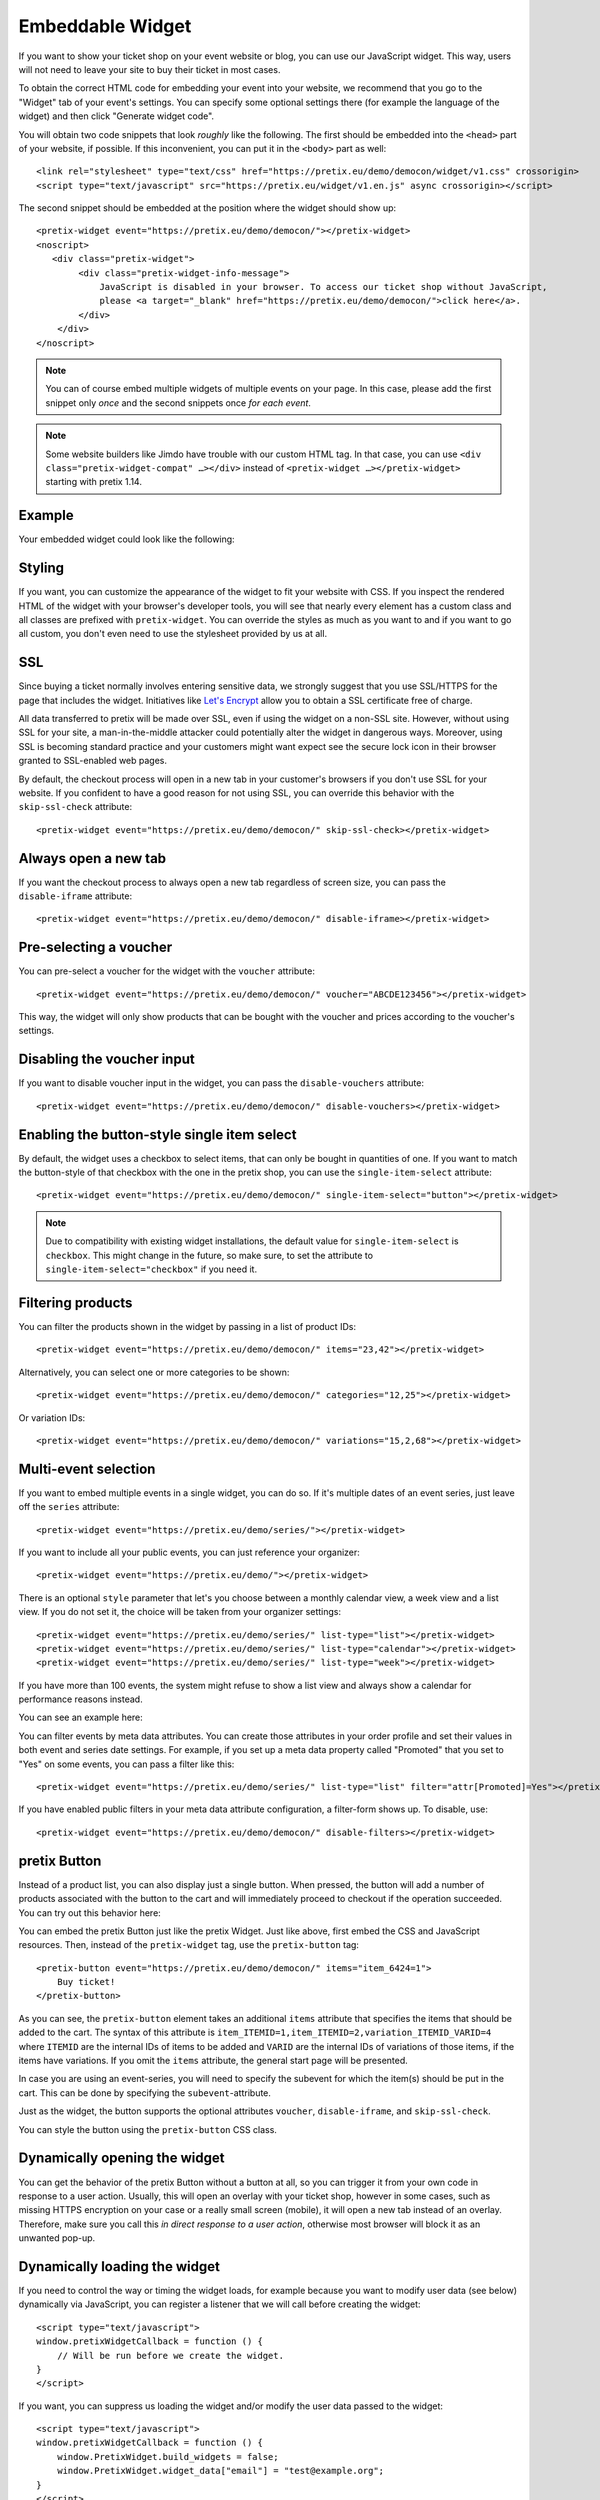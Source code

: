 .. _widget:

Embeddable Widget
=================

If you want to show your ticket shop on your event website or blog, you can use our JavaScript widget. This way,
users will not need to leave your site to buy their ticket in most cases.

To obtain the correct HTML code for embedding your event into your website, we recommend that you go to the "Widget"
tab of your event's settings. You can specify some optional settings there (for example the language of the widget)
and then click "Generate widget code".

.. thumbnail:: ../../screens/event/widget_form.png
   :align: center
   :class: screenshot

You will obtain two code snippets that look *roughly* like the following. The first should be embedded into the
``<head>`` part of your website, if possible. If this inconvenient, you can put it in the ``<body>`` part as well::

    <link rel="stylesheet" type="text/css" href="https://pretix.eu/demo/democon/widget/v1.css" crossorigin>
    <script type="text/javascript" src="https://pretix.eu/widget/v1.en.js" async crossorigin></script>

The second snippet should be embedded at the position where the widget should show up::

    <pretix-widget event="https://pretix.eu/demo/democon/"></pretix-widget>
    <noscript>
       <div class="pretix-widget">
            <div class="pretix-widget-info-message">
                JavaScript is disabled in your browser. To access our ticket shop without JavaScript,
                please <a target="_blank" href="https://pretix.eu/demo/democon/">click here</a>.
            </div>
        </div>
    </noscript>

.. note::

    You can of course embed multiple widgets of multiple events on your page. In this case, please add the first
    snippet only *once* and the second snippets once *for each event*.

.. note::

    Some website builders like Jimdo have trouble with our custom HTML tag. In that case, you can use
    ``<div class="pretix-widget-compat" …></div>`` instead of ``<pretix-widget …></pretix-widget>`` starting with
    pretix 1.14.

Example
-------

Your embedded widget could look like the following:

.. raw:: html

    <link rel="stylesheet" type="text/css" href="https://pretix.eu/demo/democon/widget/v1.css">
    <script type="text/javascript" src="https://pretix.eu/widget/v1.en.js" async></script>
    <pretix-widget event="https://pretix.eu/demo/democon/"></pretix-widget>
    <noscript>
       <div class="pretix-widget">
            <div class="pretix-widget-info-message">
                JavaScript is disabled in your browser. To access our ticket shop without javascript, please <a target="_blank" href="https://pretix.eu/demo/democon/">click here</a>.
            </div>
        </div>
    </noscript>


Styling
-------

If you want, you can customize the appearance of the widget to fit your website with CSS. If you inspect the rendered
HTML of the widget with your browser's developer tools, you will see that nearly every element has a custom class
and all classes are prefixed with ``pretix-widget``. You can override the styles as much as you want to and if
you want to go all custom, you don't even need to use the stylesheet provided by us at all.

SSL
---

Since buying a ticket normally involves entering sensitive data, we strongly suggest that you use SSL/HTTPS for the page
that includes the widget. Initiatives like `Let's Encrypt`_ allow you to obtain a SSL certificate free of charge.

All data transferred to pretix will be made over SSL, even if using the widget on a non-SSL site. However, without
using SSL for your site, a man-in-the-middle attacker could potentially alter the widget in dangerous ways. Moreover,
using SSL is becoming standard practice and your customers might want expect see the secure lock icon in their browser
granted to SSL-enabled web pages.

By default, the checkout process will open in a new tab in your customer's browsers if you don't use SSL for your
website. If you confident to have a good reason for not using SSL, you can override this behavior with the
``skip-ssl-check`` attribute::

   <pretix-widget event="https://pretix.eu/demo/democon/" skip-ssl-check></pretix-widget>

Always open a new tab
---------------------

If you want the checkout process to always open a new tab regardless of screen size, you can pass the ``disable-iframe``
attribute::

   <pretix-widget event="https://pretix.eu/demo/democon/" disable-iframe></pretix-widget>


Pre-selecting a voucher
-----------------------

You can pre-select a voucher for the widget with the ``voucher`` attribute::

   <pretix-widget event="https://pretix.eu/demo/democon/" voucher="ABCDE123456"></pretix-widget>

This way, the widget will only show products that can be bought with the voucher and prices according to the
voucher's settings.

.. raw:: html

    <pretix-widget event="https://pretix.eu/demo/democon/" voucher="ABCDE123456"></pretix-widget>
    <noscript>
       <div class="pretix-widget">
            <div class="pretix-widget-info-message">
                JavaScript is disabled in your browser. To access our ticket shop without javascript, please <a target="_blank" href="https://pretix.eu/demo/democon/">click here</a>.
            </div>
        </div>
    </noscript>

Disabling the voucher input
---------------------------

If you want to disable voucher input in the widget, you can pass the ``disable-vouchers`` attribute::

   <pretix-widget event="https://pretix.eu/demo/democon/" disable-vouchers></pretix-widget>

Enabling the button-style single item select
--------------------------------------------

By default, the widget uses a checkbox to select items, that can only be bought in quantities of one. If you want to match
the button-style of that checkbox with the one in the pretix shop, you can use the ``single-item-select`` attribute::

   <pretix-widget event="https://pretix.eu/demo/democon/" single-item-select="button"></pretix-widget>

.. image:: img/widget_checkbox_button.png
   :align: center
   :class: screenshot

.. note::

        Due to compatibility with existing widget installations, the default value for ``single-item-select``
        is ``checkbox``. This might change in the future, so make sure, to set the attribute to 
        ``single-item-select="checkbox"`` if you need it.

Filtering products
------------------

You can filter the products shown in the widget by passing in a list of product IDs::

   <pretix-widget event="https://pretix.eu/demo/democon/" items="23,42"></pretix-widget>

Alternatively, you can select one or more categories to be shown::

   <pretix-widget event="https://pretix.eu/demo/democon/" categories="12,25"></pretix-widget>

Or variation IDs::

   <pretix-widget event="https://pretix.eu/demo/democon/" variations="15,2,68"></pretix-widget>

Multi-event selection
---------------------

If you want to embed multiple events in a single widget, you can do so. If it's multiple dates of an event series, just leave off the ``series`` attribute::

   <pretix-widget event="https://pretix.eu/demo/series/"></pretix-widget>

If you want to include all your public events, you can just reference your organizer::

   <pretix-widget event="https://pretix.eu/demo/"></pretix-widget>

There is an optional ``style`` parameter that let's you choose between a monthly calendar view, a week view and a list
view. If you do not set it, the choice will be taken from your organizer settings::

   <pretix-widget event="https://pretix.eu/demo/series/" list-type="list"></pretix-widget>
   <pretix-widget event="https://pretix.eu/demo/series/" list-type="calendar"></pretix-widget>
   <pretix-widget event="https://pretix.eu/demo/series/" list-type="week"></pretix-widget>

If you have more than 100 events, the system might refuse to show a list view and always show a calendar for performance
reasons instead.

You can see an example here:

.. raw:: html

    <pretix-widget event="https://pretix.eu/demo/series/" list-type="calendar"></pretix-widget>
    <noscript>
       <div class="pretix-widget">
            <div class="pretix-widget-info-message">
                JavaScript is disabled in your browser. To access our ticket shop without javascript, please <a target="_blank" href="https://pretix.eu/demo/series/">click here</a>.
            </div>
        </div>
    </noscript>

You can filter events by meta data attributes. You can create those attributes in your order profile and set their values in both event and series date
settings. For example, if you set up a meta data property called "Promoted" that you set to "Yes" on some events, you can pass a filter like this::

   <pretix-widget event="https://pretix.eu/demo/series/" list-type="list" filter="attr[Promoted]=Yes"></pretix-widget>

If you have enabled public filters in your meta data attribute configuration, a filter-form shows up. To disable, use::

   <pretix-widget event="https://pretix.eu/demo/democon/" disable-filters></pretix-widget>

pretix Button
-------------

Instead of a product list, you can also display just a single button. When pressed, the button will add a number of
products associated with the button to the cart and will immediately proceed to checkout if the operation succeeded.
You can try out this behavior here:

.. raw:: html

    <pretix-button event="https://pretix.eu/demo/democon/" items="item_6424=1">Buy ticket!</pretix-button>
    <noscript>
       <div class="pretix-widget">
            <div class="pretix-widget-info-message">
                JavaScript is disabled in your browser. To access our ticket shop without javascript, please <a target="_blank" href="https://pretix.eu/demo/democon/">click here</a>.
            </div>
        </div>
    </noscript>
    <br><br>

You can embed the pretix Button just like the pretix Widget. Just like above, first embed the CSS and JavaScript
resources. Then, instead of the ``pretix-widget`` tag, use the ``pretix-button`` tag::

    <pretix-button event="https://pretix.eu/demo/democon/" items="item_6424=1">
        Buy ticket!
    </pretix-button>

As you can see, the ``pretix-button`` element takes an additional ``items`` attribute that specifies the items that
should be added to the cart. The syntax of this attribute is ``item_ITEMID=1,item_ITEMID=2,variation_ITEMID_VARID=4``
where ``ITEMID`` are the internal IDs of items to be added and ``VARID`` are the internal IDs of variations of those
items, if the items have variations. If you omit the ``items`` attribute, the general start page will be presented.

In case you are using an event-series, you will need to specify the subevent for which the item(s) should be put in the
cart. This can be done by specifying the ``subevent``-attribute.

Just as the widget, the button supports the optional attributes ``voucher``, ``disable-iframe``, and ``skip-ssl-check``.

You can style the button using the ``pretix-button`` CSS class.

Dynamically opening the widget
------------------------------

You can get the behavior of the pretix Button without a button at all, so you can trigger it from your own code in
response to a user action. Usually, this will open an overlay with your ticket shop, however in some cases, such as
missing HTTPS encryption on your case or a really small screen (mobile), it will open a new tab instead of an overlay.
Therefore, make sure you call this *in direct response to a user action*, otherwise most browser will block it as an
unwanted pop-up.

.. js:function:: window.PretixWidget.open(target_url [, voucher [, subevent [, items, [, widget_data [, skip_ssl_check ]]]]])

   :param string target_url: The URL of the ticket shop.
   :param string voucher: A voucher code to be pre-selected, or ``null``.
   :param string subevent: A subevent to be pre-selected, or ``null``.
   :param array items: A collection of items to be put in the cart, of the form ``[{"item": "item_3", "count": 1}, {"item": "variation_5_6", "count": 4}]``
   :param object widget_data: Additional data to be passed to the shop, see below.
   :param boolean skip_ssl_check: Whether to ignore the check for HTTPS. Only to be used during development.

Dynamically loading the widget
------------------------------

If you need to control the way or timing the widget loads, for example because you want to modify user data (see
below) dynamically via JavaScript, you can register a listener that we will call before creating the widget::

    <script type="text/javascript">
    window.pretixWidgetCallback = function () {
        // Will be run before we create the widget.
    }
    </script>

If you want, you can suppress us loading the widget and/or modify the user data passed to the widget::

    <script type="text/javascript">
    window.pretixWidgetCallback = function () {
        window.PretixWidget.build_widgets = false;
        window.PretixWidget.widget_data["email"] = "test@example.org";
    }
    </script>

If you then later want to trigger loading the widgets, just call ``window.PretixWidget.buildWidgets()``.

Waiting for the widget to load or close
---------------------------------------

If you want to run custom JavaScript once the widget is fully loaded or when it is closed, you can register callback
functions. Note that these function might be run multiple times, for example if you have multiple widgets on a page
or if the user switches e.g. from an event list to an event detail view::

    <script type="text/javascript">
    window.pretixWidgetCallback = function () {
        window.PretixWidget.addLoadListener(function () {
            console.log("Widget has loaded!");
        });
        window.PretixWidget.addCloseListener(function () {
            console.log("Widget has been closed!");
        });
    }
    </script>


Passing user data to the widget
-------------------------------

If you display the widget in a restricted area of your website and you want to pre-fill fields in the checkout process
with known user data to save your users some typing and increase conversions, you can pass additional data attributes
with that information::

    <pretix-widget event="https://pretix.eu/demo/democon/"
        data-attendee-name-given-name="John"
        data-attendee-name-family-name="Doe"
        data-invoice-address-name-given-name="John"
        data-invoice-address-name-family-name="Doe"
        data-email="test@example.org"
        data-question-L9G8NG9M="Foobar">
    </pretix-widget>

This works for the pretix Button as well, if you also specify a product.

As data-attributes are reactive, you can change them with JavaScript as well. Please note, that once the user
started the checkout process, we do not update the data-attributes in the existing checkout process to not
interrupt the checkout UX.

When updating data-attributes through JavaScript, make sure you do not have a stale reference to the HTMLNode of the
widget. When the widget is created, the original HTMLNode can happen to be replaced. So make sure to always have a
fresh reference like so  
``document.querySelectorAll("pretix-widget, pretix-button, .pretix-widget-wrapper")``

Currently, the following attributes are understood by pretix itself:

* ``data-email`` will pre-fill the order email field as well as the attendee email field (if enabled).

* ``data-question-IDENTIFIER`` will pre-fill the answer for the question with the given identifier. You can view and set
  identifiers in the *Questions* section of the backend.

* Depending on the person name scheme configured in your event settings, you can pass one or more of
  ``data-attendee-name-full-name``, ``data-attendee-name-given-name``, ``data-attendee-name-family-name``,
  ``data-attendee-name-middle-name``, ``data-attendee-name-title``, ``data-attendee-name-calling-name``,
  ``data-attendee-name-latin-transcription``. If you don't know or don't care, you can also just pass a string as
  ``data-attendee-name``, which will pre-fill the last part of the name, whatever that is.

* ``data-invoice-address-FIELD`` will  pre-fill the corresponding field of the invoice address. Possible values for
  ``FIELD`` are ``company``, ``street``, ``zipcode``, ``city`` and ``country``, as well as fields specified by the
  naming scheme such as ``name-title`` or ``name-given-name`` (see above). ``country`` expects a two-character
  country code.

* If ``data-fix="true"`` is given, the user will not be able to change the other given values later. This currently
  only works for the order email address as well as the invoice address. Attendee-level fields and questions can
  always be modified. Note that this is not a security feature and can easily be overridden by users, so do not rely
  on this for authentication.

* If ``data-consent="…"`` is given, the cookie consent mechanism will be initialized with consent for the given cookie
  providers. All other providers will be disabled, no consent dialog will be shown. This is useful if you already
  asked the user for consent and don't want them to be asked again. Example: ``data-consent="facebook,google_analytics"``  

  When using the pretix-tracking plugin, the following values are supported::  
  ``adform, facebook, gosquared, google_ads, google_analytics, hubspot, linkedin, matomo, twitter``

Any configured pretix plugins might understand more data fields. For example, if the appropriate plugins on pretix
Hosted or pretix Enterprise are active, you can pass the following fields:

* If you use the campaigns plugin, you can pass a campaign ID as a value to ``data-campaign``. This way, all orders
  made through this widget will be counted towards this campaign.

* If you use the tracking plugin, you can enable cross-domain tracking. Please note: when you run your pretix-shop on a
  subdomain of your main tracking domain, then you do not need cross-domain tracking as tracking automatically works
  across subdomains. See :ref:`custom_domain` for how to set this up.

  Please make sure to add the embedding website to your `Referral exclusions
  <https://support.google.com/analytics/answer/2795830>`_ in your Google Analytics settings.

  Add Google Analytics as you normally would with all your `window.dataLayer` and `gtag` configurations. Also add the
  widget code normally. Then you have two options:

  * Block loading of the widget at most 2 seconds or until Google’s client- and session-ID are loaded. This method
    uses `window.pretixWidgetCallback`. Note that if it takes longer than 2 seconds to load, client- and session-ID
    are never passed to the widget. Make sure to replace all occurrences of <MEASUREMENT_ID> with your Google 
    Analytics MEASUREMENT_ID (G-XXXXXXXX)::

        <script type="text/javascript">
            window.pretixWidgetCallback = function () {
                window.PretixWidget.build_widgets = false;
                window.addEventListener('load', function() { // Wait for GA to be loaded
                    if (!window['google_tag_manager']) {
                        window.PretixWidget.buildWidgets();
                        return;
                    }

                    var clientId;
                    var sessionId;
                    var loadingTimeout;
                    function build() {
                        // use loadingTimeout to make sure build() is only called once
                        if (!loadingTimeout) return;
                        window.clearTimeout(loadingTimeout);
                        loadingTimeout = null;
                        if (clientId) window.PretixWidget.widget_data["tracking-ga-id"] = clientId;
                        if (sessionId) window.PretixWidget.widget_data["tracking-ga-sessid"] = sessionId;
                        window.PretixWidget.buildWidgets();
                    };
                    // make sure to build pretix-widgets if gtag fails to load either client_id or session_id
                    loadingTimeout = window.setTimeout(build, 2000);

                    gtag('get', '<MEASUREMENT_ID>', 'client_id', function(id) {
                        clientId = id;
                        if (sessionId !== undefined) build();
                    });
                    gtag('get', '<MEASUREMENT_ID>', 'session_id', function(id) {
                        sessionId = id;
                        if (clientId !== undefined) build();
                    });
                });
            };
        </script>

  * Or asynchronously set data-attributes – the widgets are shown immediately, but once the user has started checkout,
    data-attributes are not updated. Make sure to replace all occurrences of <MEASUREMENT_ID> with your Google 
    Analytics MEASUREMENT_ID (G-XXXXXXXX)::

        <script type="text/javascript">
            window.addEventListener('load', function() {
                gtag('get', '<MEASUREMENT_ID>', 'client_id', function(id) {
                    const widgets = document.querySelectorAll("pretix-widget, pretix-button, .pretix-widget-wrapper");
                    widgets.forEach(widget => widget.setAttribute("data-tracking-ga-id", id))
                });
                gtag('get', '<MEASUREMENT_ID>', 'session_id', function(id) {
                    const widgets = document.querySelectorAll("pretix-widget, pretix-button, .pretix-widget-wrapper");
                    widgets.forEach(widget => widget.setAttribute("data-tracking-ga-sessid", id))
                });
            });
        </script>  


Offering wallet payments (Apple Pay, Google Pay) within the widget
------------------------------------------------------------------

Some payment providers (such as Stripe) also offer Apple or Google Pay. But in order to use them, the domain of the
payment needs to be approved first. As of right now, pretix will take care of the domain verification process for you
automatically, when using Stripe. However, pretix can only validate the domain that is being used for your default,
"stand-alone" shop (such as https://pretix.eu/demo/democon/ ).

When embedding the widget on your website, the domain of the embedding page will also need to be validated in order to
be able to use it for wallet payments.

The details might vary from payment provider to payment provider, but generally speaking, it will either involve just
telling your payment provider the domain name and (for Apple Pay) placing an
``apple-developer-merchantid-domain-association``-file into the ``.well-known``-directory of your domain.

Further reading:

* `Stripe Payment Method Domain registration`_

Working with Cross-Origin-Embedder-Policy
-----------------------------------------

The pretix widget is unfortunately not compatible with ``Cross-Origin-Embedder-Policy: require-corp``. If you include
the ``crossorigin`` attributes on the ``<script>`` and ``<link>`` tag as shown above, the widget can show a calendar
or product list, but will not be able to open the checkout process in an iframe. If you also set
``Cross-Origin-Embedder-Policy: require-corp``, the widget can auto-detect that it is running in an isolated enviroment
and will instead open the checkout process in a new tab.

.. _Let's Encrypt: https://letsencrypt.org/
.. _Stripe Payment Method Domain registration: https://stripe.com/docs/payments/payment-methods/pmd-registration
